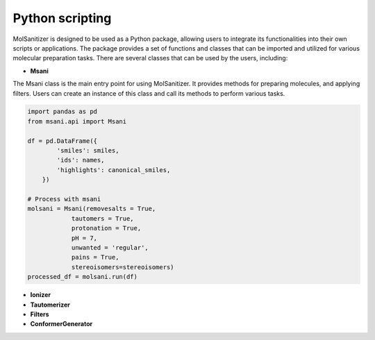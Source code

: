 Python scripting
========
.. _python:

MolSanitizer is designed to be used as a Python package, allowing users to integrate its functionalities into their own scripts or applications. The package provides a set of functions and classes that can be imported and utilized for various molecular preparation tasks. There are several classes that can be used by the users, including:

- **Msani** 

The Msani class is the main entry point for using MolSanitizer. It provides methods for preparing molecules, and applying filters. Users can create an instance of this class and call its methods to perform various tasks.

.. code-block:: python

    import pandas as pd
    from msani.api import Msani
    
    df = pd.DataFrame({
            'smiles': smiles,
            'ids': names,
            'highlights': canonical_smiles,
        })

    # Process with msani
    molsani = Msani(removesalts = True,
                tautomers = True,
                protonation = True,
                pH = 7,
                unwanted = 'regular',
                pains = True, 
                stereoisomers=stereoisomers)
    processed_df = molsani.run(df)

- **Ionizer**

- **Tautomerizer**

- **Filters**

- **ConformerGenerator**